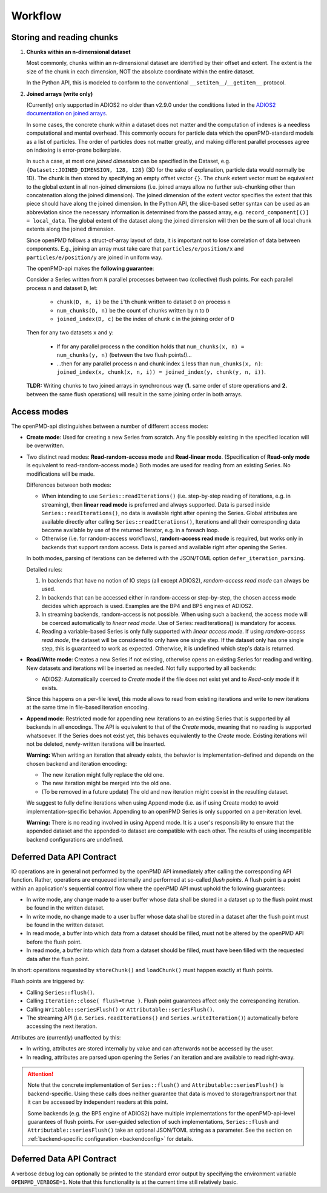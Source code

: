 .. _workflow:

Workflow
========

Storing and reading chunks
--------------------------

1. **Chunks within an n-dimensional dataset**

   Most commonly, chunks within an n-dimensional dataset are identified by their offset and extent.
   The extent is the size of the chunk in each dimension, NOT the absolute coordinate within the entire dataset.

   In the Python API, this is modeled to conform to the conventional ``__setitem__``/``__getitem__`` protocol.

2. **Joined arrays (write only)**

   (Currently) only supported in ADIOS2 no older than v2.9.0 under the conditions listed in the `ADIOS2 documentation on joined arrays <https://adios2.readthedocs.io/en/latest/components/components.html#shapes>`_.

   In some cases, the concrete chunk within a dataset does not matter and the computation of indexes is a needless computational and mental overhead.
   This commonly occurs for particle data which the openPMD-standard models as a list of particles.
   The order of particles does not matter greatly, and making different parallel processes agree on indexing is error-prone boilerplate.

   In such a case, at most one *joined dimension* can be specified in the Dataset, e.g. ``{Dataset::JOINED_DIMENSION, 128, 128}`` (3D for the sake of explanation, particle data would normally be 1D).
   The chunk is then stored by specifying an empty offset vector ``{}``.
   The chunk extent vector must be equivalent to the global extent in all non-joined dimensions (i.e. joined arrays allow no further sub-chunking other than concatenation along the joined dimension).
   The joined dimension of the extent vector specifies the extent that this piece should have along the joined dimension.
   In the Python API, the slice-based setter syntax can be used as an abbreviation since the necessary information is determined from the passed array, e.g. ``record_component[()] = local_data``.
   The global extent of the dataset along the joined dimension will then be the sum of all local chunk extents along the joined dimension.

   Since openPMD follows a struct-of-array layout of data, it is important not to lose correlation of data between components. E.g., joining an array must take care that ``particles/e/position/x`` and ``particles/e/position/y`` are joined in uniform way.

   The openPMD-api makes the **following guarantee**:

   Consider a Series written from ``N`` parallel processes between two (collective) flush points. For each parallel process ``n`` and dataset ``D``, let:

    * ``chunk(D, n, i)`` be the ``i``'th chunk written to dataset ``D`` on process ``n``
    * ``num_chunks(D, n)`` be the count of chunks written by ``n`` to ``D``
    * ``joined_index(D, c)`` be the index of chunk ``c`` in the joining order of ``D``

  Then for any two datasets ``x`` and ``y``:

    * If for any parallel process ``n`` the condition holds that ``num_chunks(x, n) = num_chunks(y, n)`` (between the two flush points!)...
    * ...then for any parallel process ``n`` and chunk index ``i`` less than ``num_chunks(x, n)``: ``joined_index(x, chunk(x, n, i)) = joined_index(y, chunk(y, n, i))``.

  **TLDR:** Writing chunks to two joined arrays in synchronous way (**1.** same order of store operations and **2.** between the same flush operations) will result in the same joining order in both arrays.


Access modes
------------

The openPMD-api distinguishes between a number of different access modes:

* **Create mode**: Used for creating a new Series from scratch.
  Any file possibly existing in the specified location will be overwritten.
* Two distinct read modes: **Read-random-access mode** and **Read-linear mode**.
  (Specification of **Read-only mode** is equivalent to read-random-access mode.)
  Both modes are used for reading from an existing Series.
  No modifications will be made.

  Differences between both modes:

  * When intending to use ``Series::readIterations()`` (i.e. step-by-step reading of iterations, e.g. in streaming), then **linear read mode** is preferred and always supported.
    Data is parsed inside ``Series::readIterations()``, no data is available right after opening the Series.
    Global attributes are available directly after calling ``Series::readIterations()``, Iterations and all their corresponding data become available by use of the returned Iterator, e.g. in a foreach loop.
  * Otherwise (i.e. for random-access workflows), **random-access read mode** is required, but works only in backends that support random access.
    Data is parsed and available right after opening the Series.

  In both modes, parsing of iterations can be deferred with the JSON/TOML option ``defer_iteration_parsing``.

  Detailed rules:

  1. In backends that have no notion of IO steps (all except ADIOS2), *random-access read mode* can always be used.
  2. In backends that can be accessed either in random-access or step-by-step, the chosen access mode decides which approach is used.
     Examples are the BP4 and BP5 engines of ADIOS2.
  3. In streaming backends, random-access is not possible.
     When using such a backend, the access mode will be coerced automatically to *linear read mode*.
     Use of Series::readIterations() is mandatory for access.
  4. Reading a variable-based Series is only fully supported with *linear access mode*.
     If using *random-access read mode*, the dataset will be considered to only have one single step.
     If the dataset only has one single step, this is guaranteed to work as expected.
     Otherwise, it is undefined which step's data is returned.

* **Read/Write mode**: Creates a new Series if not existing, otherwise opens an existing Series for reading and writing.
  New datasets and iterations will be inserted as needed.
  Not fully supported by all backends:

  * ADIOS2: Automatically coerced to *Create* mode if the file does not exist yet and to *Read-only* mode if it exists.

  Since this happens on a per-file level, this mode allows to read from existing iterations and write to new iterations at the same time in file-based iteration encoding.
* **Append mode**: Restricted mode for appending new iterations to an existing Series that is supported by all backends in all encodings.
  The API is equivalent to that of the *Create* mode, meaning that no reading is supported whatsoever.
  If the Series does not exist yet, this behaves equivalently to the *Create* mode.
  Existing iterations will not be deleted, newly-written iterations will be inserted.

  **Warning:** When writing an iteration that already exists, the behavior is implementation-defined and depends on the chosen backend and iteration encoding:

  * The new iteration might fully replace the old one.
  * The new iteration might be merged into the old one.
  * (To be removed in a future update) The old and new iteration might coexist in the resulting dataset.

  We suggest to fully define iterations when using Append mode (i.e. as if using Create mode) to avoid implementation-specific behavior.
  Appending to an openPMD Series is only supported on a per-iteration level.

  **Warning:** There is no reading involved in using Append mode.
  It is a user's responsibility to ensure that the appended dataset and the appended-to dataset are compatible with each other.
  The results of using incompatible backend configurations are undefined.

Deferred Data API Contract
--------------------------

IO operations are in general not performed by the openPMD API immediately after calling the corresponding API function.
Rather, operations are enqueued internally and performed at so-called *flush points*.
A flush point is a point within an application's sequential control flow where the openPMD API must uphold the following guarantees:

*   In write mode, any change made to a user buffer whose data shall be stored in a dataset up to the flush point must be found in the written dataset.
*   In write mode, no change made to a user buffer whose data shall be stored in a dataset after the flush point must be found in the written dataset.
*   In read mode, a buffer into which data from a dataset should be filled, must not be altered by the openPMD API before the flush point.
*   In read mode, a buffer into which data from a dataset should be filled, must have been filled with the requested data after the flush point.

In short: operations requested by ``storeChunk()`` and ``loadChunk()`` must happen exactly at flush points.

Flush points are triggered by:

*   Calling ``Series::flush()``.
*   Calling ``Iteration::close( flush=true )``.
    Flush point guarantees affect only the corresponding iteration.
*   Calling ``Writable::seriesFlush()`` or ``Attributable::seriesFlush()``.
*   The streaming API (i.e. ``Series.readIterations()`` and ``Series.writeIteration()``) automatically before accessing the next iteration.

Attributes are (currently) unaffected by this:

*   In writing, attributes are stored internally by value and can afterwards not be accessed by the user.
*   In reading, attributes are parsed upon opening the Series / an iteration and are available to read right-away.

.. attention::

    Note that the concrete implementation of ``Series::flush()`` and ``Attributable::seriesFlush()`` is backend-specific.
    Using these calls does neither guarantee that data is moved to storage/transport nor that it can be accessed by independent readers at this point.

    Some backends (e.g. the BP5 engine of ADIOS2) have multiple implementations for the openPMD-api-level guarantees of flush points.
    For user-guided selection of such implementations, ``Series::flush`` and ``Attributable::seriesFlush()`` take an optional JSON/TOML string as a parameter.
    See the section on :ref:`backend-specific configuration <backendconfig>` for details.

Deferred Data API Contract
--------------------------

A verbose debug log can optionally be printed to the standard error output by specifying the environment variable ``OPENPMD_VERBOSE=1``.
Note that this functionality is at the current time still relatively basic.
